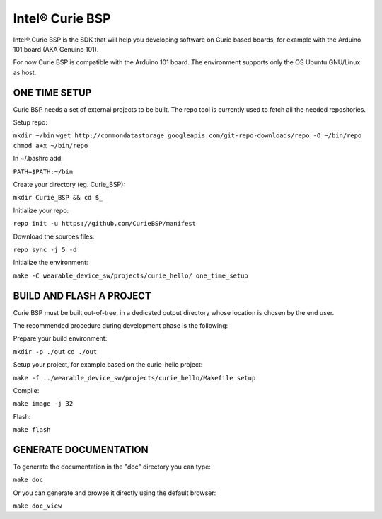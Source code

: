 Intel® Curie BSP
################

Intel® Curie BSP is the SDK that will help you developing software on Curie based boards, for
example with the Arduino 101 board (AKA Genuino 101).

For now Curie BSP is compatible with the Arduino 101 board. The environment supports only the
OS Ubuntu GNU/Linux as host.

ONE TIME SETUP
**************

Curie BSP needs a set of external projects to be built. The repo tool is currently used to fetch
all the needed repositories.

Setup repo:

``mkdir ~/bin``
``wget http://commondatastorage.googleapis.com/git-repo-downloads/repo -O ~/bin/repo``
``chmod a+x ~/bin/repo``

In ~/.bashrc add:

``PATH=$PATH:~/bin``

Create your directory (eg. Curie_BSP):

``mkdir Curie_BSP && cd $_``

Initialize your repo:

``repo init -u https://github.com/CurieBSP/manifest``

Download the sources files:

``repo sync -j 5 -d``

Initialize the environment:

``make -C wearable_device_sw/projects/curie_hello/ one_time_setup``

BUILD AND FLASH A PROJECT
*************************

Curie BSP must be built out-of-tree, in a dedicated output directory whose location is chosen
by the end user.

The recommended procedure during development phase is the following:

Prepare your build environment:

``mkdir -p ./out``
``cd ./out``

Setup your project, for example based on the curie_hello project:

``make -f ../wearable_device_sw/projects/curie_hello/Makefile setup``

Compile:

``make image -j 32``

Flash:

``make flash``

GENERATE DOCUMENTATION
**********************

To generate the documentation in the "doc" directory you can type:

``make doc``

Or you can generate and browse it directly using the default browser:

``make doc_view``
